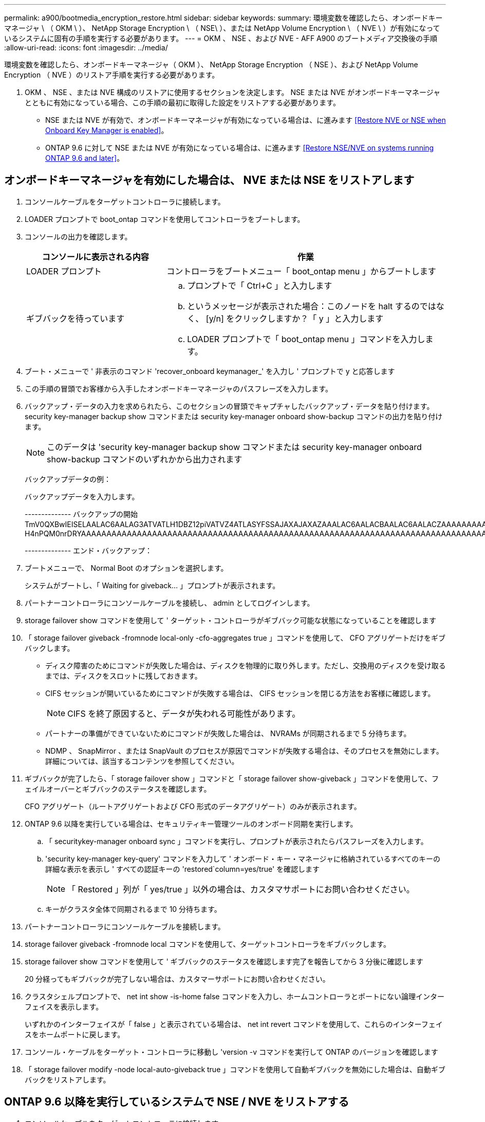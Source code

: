 ---
permalink: a900/bootmedia_encryption_restore.html 
sidebar: sidebar 
keywords:  
summary: 環境変数を確認したら、オンボードキーマネージャ \ （ OKM \ ）、 NetApp Storage Encryption \ （ NSE\ ）、または NetApp Volume Encryption \ （ NVE \ ）が有効になっているシステムに固有の手順を実行する必要があります。 
---
= OKM 、 NSE 、および NVE - AFF A900 のブートメディア交換後の手順
:allow-uri-read: 
:icons: font
:imagesdir: ../media/


環境変数を確認したら、オンボードキーマネージャ（ OKM ）、 NetApp Storage Encryption （ NSE ）、および NetApp Volume Encryption （ NVE ）のリストア手順を実行する必要があります。

. OKM 、 NSE 、または NVE 構成のリストアに使用するセクションを決定します。 NSE または NVE がオンボードキーマネージャとともに有効になっている場合、この手順の最初に取得した設定をリストアする必要があります。
+
** NSE または NVE が有効で、オンボードキーマネージャが有効になっている場合は、に進みます <<Restore NVE or NSE when Onboard Key Manager is enabled>>。
** ONTAP 9.6 に対して NSE または NVE が有効になっている場合は、に進みます <<Restore NSE/NVE on systems running ONTAP 9.6 and later>>。






== オンボードキーマネージャを有効にした場合は、 NVE または NSE をリストアします

. コンソールケーブルをターゲットコントローラに接続します。
. LOADER プロンプトで boot_ontap コマンドを使用してコントローラをブートします。
. コンソールの出力を確認します。
+
[cols="1,2"]
|===
| コンソールに表示される内容 | 作業 


 a| 
LOADER プロンプト
 a| 
コントローラをブートメニュー「 boot_ontap menu 」からブートします



 a| 
ギブバックを待っています
 a| 
.. プロンプトで「 Ctrl+C 」と入力します
.. というメッセージが表示された場合：このノードを halt するのではなく、 [y/n] をクリックしますか？「 y 」と入力します
.. LOADER プロンプトで「 boot_ontap menu 」コマンドを入力します。


|===
. ブート・メニューで ' 非表示のコマンド 'recover_onboard keymanager_' を入力し ' プロンプトで y と応答します
. この手順の冒頭でお客様から入手したオンボードキーマネージャのパスフレーズを入力します。
. バックアップ・データの入力を求められたら、このセクションの冒頭でキャプチャしたバックアップ・データを貼り付けます。security key-manager backup show コマンドまたは security key-manager onboard show-backup コマンドの出力を貼り付けます。
+

NOTE: このデータは 'security key-manager backup show コマンドまたは security key-manager onboard show-backup コマンドのいずれかから出力されます

+
バックアップデータの例：

+
バックアップデータを入力します。

+
====
-------------- バックアップの開始 TmV0QXBwIEISELAALAC6AALAG3ATVATLH1DBZ12piVATVZ4ATLASYFSSAJAXAJAXAZAAALAC6AALACBAALAC6AALACZAAAAAAAAAAAAAAAAAAAAAAAAAAAAAAAAAAAAAAAAAAAAAAAAAAAAAAAADDAAAAAAAAAAAAAAAAAAAADDAAAAAAAAAAAAAAAAADATAAAAADAAAAAAADADAAAAAAAAAADAAAAAAAAAAADAAAAAADAAAAAADAAAAAADAAAADAAAADAAAAAAAAAAAAAAAAAAAAAAAAAAAAAAAAAAAAAAAAAAAAAAAAAAAAAAAAAAAAAAAAAAAAAAAAAAAAAAAAAAAAAAAAAAAADAAAAAAAAAAAAAAAAAAAAAAAAAAAAAAAAAAAAAAAAAAAAAAAAAAADADAAAADAAAADAAAAA。。。H4nPQM0nrDRYAAAAAAAAAAAAAAAAAAAAAAAAAAAAAAAAAAAAAAAAAAAAAAAAAAAAAAAAAAAAAAAAAAAAAAAAAAAAAAAAAAAAAAAAAAAAAAAAAAAAAAAA

-------------- エンド・バックアップ：

====
. ブートメニューで、 Normal Boot のオプションを選択します。
+
システムがブートし、「 Waiting for giveback... 」プロンプトが表示されます。

. パートナーコントローラにコンソールケーブルを接続し、 admin としてログインします。
. storage failover show コマンドを使用して ' ターゲット・コントローラがギブバック可能な状態になっていることを確認します
. 「 storage failover giveback -fromnode local-only -cfo-aggregates true 」コマンドを使用して、 CFO アグリゲートだけをギブバックします。
+
** ディスク障害のためにコマンドが失敗した場合は、ディスクを物理的に取り外します。ただし、交換用のディスクを受け取るまでは、ディスクをスロットに残しておきます。
** CIFS セッションが開いているためにコマンドが失敗する場合は、 CIFS セッションを閉じる方法をお客様に確認します。
+

NOTE: CIFS を終了原因すると、データが失われる可能性があります。

** パートナーの準備ができていないためにコマンドが失敗した場合は、 NVRAMs が同期されるまで 5 分待ちます。
** NDMP 、 SnapMirror 、または SnapVault のプロセスが原因でコマンドが失敗する場合は、そのプロセスを無効にします。詳細については、該当するコンテンツを参照してください。


. ギブバックが完了したら、「 storage failover show 」コマンドと「 storage failover show-giveback 」コマンドを使用して、フェイルオーバーとギブバックのステータスを確認します。
+
CFO アグリゲート（ルートアグリゲートおよび CFO 形式のデータアグリゲート）のみが表示されます。

. ONTAP 9.6 以降を実行している場合は、セキュリティキー管理ツールのオンボード同期を実行します。
+
.. 「 securitykey-manager onboard sync 」コマンドを実行し、プロンプトが表示されたらパスフレーズを入力します。
.. 'security key-manager key-query' コマンドを入力して ' オンボード・キー・マネージャに格納されているすべてのキーの詳細な表示を表示し ' すべての認証キーの 'restored`column=yes/true' を確認します
+

NOTE: 「 Restored 」列が「 yes/true 」以外の場合は、カスタマサポートにお問い合わせください。

.. キーがクラスタ全体で同期されるまで 10 分待ちます。


. パートナーコントローラにコンソールケーブルを接続します。
. storage failover giveback -fromnode local コマンドを使用して、ターゲットコントローラをギブバックします。
. storage failover show コマンドを使用して ' ギブバックのステータスを確認します完了を報告してから 3 分後に確認します
+
20 分経ってもギブバックが完了しない場合は、カスタマーサポートにお問い合わせください。

. クラスタシェルプロンプトで、 net int show -is-home false コマンドを入力し、ホームコントローラとポートにない論理インターフェイスを表示します。
+
いずれかのインターフェイスが「 false 」と表示されている場合は、 net int revert コマンドを使用して、これらのインターフェイスをホームポートに戻します。

. コンソール・ケーブルをターゲット・コントローラに移動し 'version -v コマンドを実行して ONTAP のバージョンを確認します
. 「 storage failover modify -node local-auto-giveback true 」コマンドを使用して自動ギブバックを無効にした場合は、自動ギブバックをリストアします。




== ONTAP 9.6 以降を実行しているシステムで NSE / NVE をリストアする

. コンソールケーブルをターゲットコントローラに接続します。
. LOADER プロンプトで boot_ontap コマンドを使用してコントローラをブートします。
. コンソールの出力を確認します。
+
[cols="1,2"]
|===
| コンソールに表示される内容 | 作業 


 a| 
ログインプロンプト
 a| 
手順 7 に進みます。



 a| 
ギブバックを待っています
 a| 
.. パートナーコントローラにログインします。
.. storage failover show コマンドを使用して ' ターゲット・コントローラがギブバック可能な状態になっていることを確認します


|===
. コンソールケーブルをパートナーコントローラに移動し、 storage failover giveback -fromnode local-only -cfo-aggregates true local コマンドを使用して、ターゲットコントローラストレージをギブバックします。
+
** ディスク障害のためにコマンドが失敗した場合は、ディスクを物理的に取り外します。ただし、交換用のディスクを受け取るまでは、ディスクをスロットに残しておきます。
** CIFS セッションが開いているためにコマンドが失敗する場合は、 CIFS セッションを閉じる方法をお客様に確認してください。
+

NOTE: CIFS を終了原因すると、データが失われる可能性があります。

** パートナーの準備が完了していないためにコマンドが失敗した場合は、 NVMEM が同期されるまで 5 分待ちます。
** NDMP 、 SnapMirror 、または SnapVault のプロセスが原因でコマンドが失敗する場合は、そのプロセスを無効にします。詳細については、該当するコンテンツを参照してください。


. 3 分待ってから、 storage failover show コマンドを使用してフェイルオーバーステータスを確認します。
. クラスタシェルプロンプトで、「 net int show -is-home false 」コマンドを入力し、ホームコントローラとポートにない論理インターフェイスを表示します。
+
いずれかのインターフェイスが「 false 」と表示されている場合は、「 net int revert 」コマンドを使用して、これらのインターフェイスをホームポートに戻します。

. コンソール・ケーブルをターゲット・コントローラに移動し 'version -v コマンドを実行して ONTAP のバージョンを確認します
. 「 storage failover modify -node local-auto-giveback true 」コマンドを使用して自動ギブバックを無効にした場合は、自動ギブバックをリストアします。
. クラスタシェルプロンプトで「 storage encryption disk show 」を使用して出力を確認します。
. キー管理サーバに保存されている暗号化キーと認証キーを表示するには 'security key-manager key-query コマンドを使用します
+
** リストアされたカラム = 'yes/true' の場合は ' 終了し ' 交換プロセスを完了することができます
** 'Key Manager type`=external' および 'restored' カラム = が 'yes/true' 以外の場合は 'security key-manager external restore コマンドを使用して認証キーのキー ID を復元します
+

NOTE: コマンドが失敗した場合は、カスタマーサポートにお問い合わせください。

** 'Key Manager type`=onboard ' および 'restored' カラム = 'yes/true' 以外の場合は、 security key-manager onboard sync コマンドを使用して Key Manager タイプを再同期します。
+
security key-manager key-query コマンドを使用して ' すべての認証キーの Restored カラム = 'yes/true' を確認します



. パートナーコントローラにコンソールケーブルを接続します。
. storage failover giveback -fromnode local コマンドを使用してコントローラをギブバックします。
. 「 storage failover modify -node local-auto-giveback true 」コマンドを使用して自動ギブバックを無効にした場合は、自動ギブバックをリストアします。

